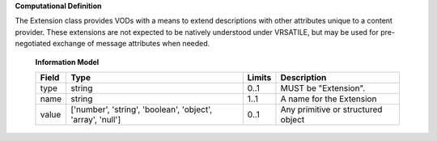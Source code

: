 **Computational Definition**

The Extension class provides VODs with a means to extend descriptions with other attributes unique to a content provider. These extensions are not expected to be natively understood under VRSATILE, but may be used for pre-negotiated exchange of message attributes when needed.

    **Information Model**

    .. list-table::
       :class: clean-wrap
       :header-rows: 1
       :align: left
       :widths: auto

       *  - Field
          - Type
          - Limits
          - Description
       *  - type
          - string
          - 0..1
          - MUST be "Extension".
       *  - name
          - string
          - 1..1
          - A name for the Extension
       *  - value
          - ['number', 'string', 'boolean', 'object', 'array', 'null']
          - 0..1
          - Any primitive or structured object
